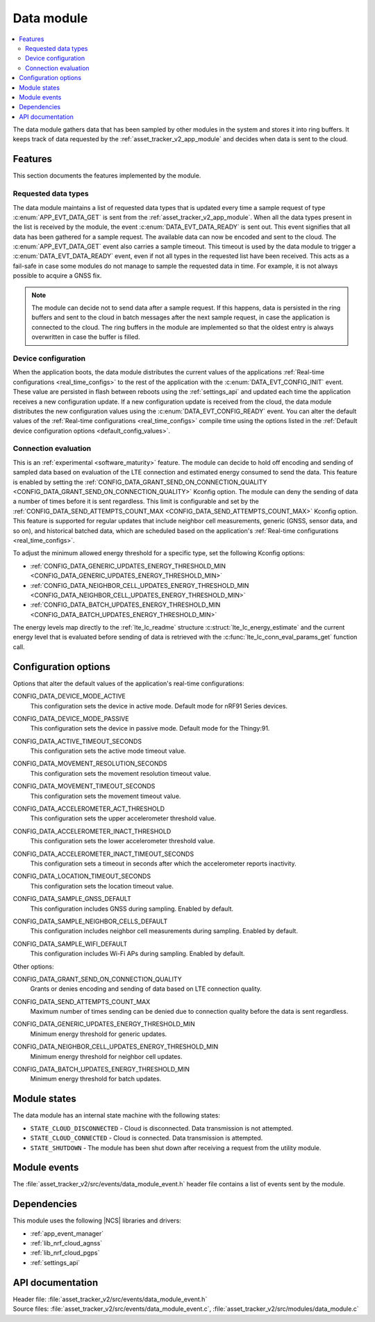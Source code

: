 .. _asset_tracker_v2_data_module:

Data module
###########

.. contents::
   :local:
   :depth: 2

The data module gathers data that has been sampled by other modules in the system and stores it into ring buffers.
It keeps track of data requested by the :ref:`asset_tracker_v2_app_module` and decides when data is sent to the cloud.

Features
********

This section documents the features implemented by the module.

Requested data types
====================

The data module maintains a list of requested data types that is updated every time a sample request of type :c:enum:`APP_EVT_DATA_GET` is sent from the :ref:`asset_tracker_v2_app_module`.
When all the data types present in the list is received by the module, the event :c:enum:`DATA_EVT_DATA_READY` is sent out.
This event signifies that all data has been gathered for a sample request.
The available data can now be encoded and sent to the cloud.
The :c:enum:`APP_EVT_DATA_GET` event also carries a sample timeout.
This timeout is used by the data module to trigger a :c:enum:`DATA_EVT_DATA_READY` event, even if not all types in the requested list have been received.
This acts as a fail-safe in case some modules do not manage to sample the requested data in time.
For example, it is not always possible to acquire a GNSS fix.

.. note::
   The module can decide not to send data after a sample request.
   If this happens, data is persisted in the ring buffers and sent to the cloud in batch messages after the next sample request, in case the application is connected to the cloud.
   The ring buffers in the module are implemented so that the oldest entry is always overwritten in case the buffer is filled.

Device configuration
====================

When the application boots, the data module distributes the current values of the applications :ref:`Real-time configurations <real_time_configs>` to the rest of the application with the :c:enum:`DATA_EVT_CONFIG_INIT` event.
These value are persisted in flash between reboots using the :ref:`settings_api` and updated each time the application receives a new configuration update.
If a new configuration update is received from the cloud, the data module distributes the new configuration values using the :c:enum:`DATA_EVT_CONFIG_READY` event.
You can alter the default values of the :ref:`Real-time configurations <real_time_configs>` compile time using the options listed in the :ref:`Default device configuration options <default_config_values>`.

Connection evaluation
=====================

This is an :ref:`experimental <software_maturity>` feature.
The module can decide to hold off encoding and sending of sampled data based on evaluation of the LTE connection and estimated energy consumed to send the data.
This feature is enabled by setting the :ref:`CONFIG_DATA_GRANT_SEND_ON_CONNECTION_QUALITY <CONFIG_DATA_GRANT_SEND_ON_CONNECTION_QUALITY>` Kconfig option.
The module can deny the sending of data a number of times before it is sent regardless.
This limit is configurable and set by the :ref:`CONFIG_DATA_SEND_ATTEMPTS_COUNT_MAX <CONFIG_DATA_SEND_ATTEMPTS_COUNT_MAX>` Kconfig option.
This feature is supported for regular updates that include neighbor cell measurements, generic (GNSS, sensor data, and so on), and historical batched data, which are scheduled based on the application's :ref:`Real-time configurations <real_time_configs>`.

To adjust the minimum allowed energy threshold for a specific type, set the following Kconfig options:

* :ref:`CONFIG_DATA_GENERIC_UPDATES_ENERGY_THRESHOLD_MIN <CONFIG_DATA_GENERIC_UPDATES_ENERGY_THRESHOLD_MIN>`
* :ref:`CONFIG_DATA_NEIGHBOR_CELL_UPDATES_ENERGY_THRESHOLD_MIN <CONFIG_DATA_NEIGHBOR_CELL_UPDATES_ENERGY_THRESHOLD_MIN>`
* :ref:`CONFIG_DATA_BATCH_UPDATES_ENERGY_THRESHOLD_MIN <CONFIG_DATA_BATCH_UPDATES_ENERGY_THRESHOLD_MIN>`

The energy levels map directly to the :ref:`lte_lc_readme` structure :c:struct:`lte_lc_energy_estimate` and the current energy level that is evaluated before sending of data is retrieved with the :c:func:`lte_lc_conn_eval_params_get` function call.

.. _default_config_values:

Configuration options
*********************

Options that alter the default values of the application's real-time configurations:

.. _CONFIG_DATA_DEVICE_MODE_ACTIVE:

CONFIG_DATA_DEVICE_MODE_ACTIVE
   This configuration sets the device in active mode.
   Default mode for nRF91 Series devices.

.. _CONFIG_DATA_DEVICE_MODE_PASSIVE:

CONFIG_DATA_DEVICE_MODE_PASSIVE
   This configuration sets the device in passive mode.
   Default mode for the Thingy:91.

.. _CONFIG_DATA_ACTIVE_TIMEOUT_SECONDS:

CONFIG_DATA_ACTIVE_TIMEOUT_SECONDS
   This configuration sets the active mode timeout value.

.. _CONFIG_DATA_MOVEMENT_RESOLUTION_SECONDS:

CONFIG_DATA_MOVEMENT_RESOLUTION_SECONDS
   This configuration sets the movement resolution timeout value.

.. _CONFIG_DATA_MOVEMENT_TIMEOUT_SECONDS:

CONFIG_DATA_MOVEMENT_TIMEOUT_SECONDS
   This configuration sets the movement timeout value.

.. _CONFIG_DATA_ACCELEROMETER_ACT_THRESHOLD:

CONFIG_DATA_ACCELEROMETER_ACT_THRESHOLD
   This configuration sets the upper accelerometer threshold value.

.. _CONFIG_DATA_ACCELEROMETER_INACT_THRESHOLD:

CONFIG_DATA_ACCELEROMETER_INACT_THRESHOLD
   This configuration sets the lower accelerometer threshold value.

.. _CONFIG_DATA_ACCELEROMETER_INACT_TIMEOUT_SECONDS:

CONFIG_DATA_ACCELEROMETER_INACT_TIMEOUT_SECONDS
   This configuration sets a timeout in seconds after which the accelerometer reports inactivity.

.. _CONFIG_DATA_LOCATION_TIMEOUT_SECONDS:

CONFIG_DATA_LOCATION_TIMEOUT_SECONDS
   This configuration sets the location timeout value.

.. _CONFIG_DATA_SAMPLE_GNSS_DEFAULT:

CONFIG_DATA_SAMPLE_GNSS_DEFAULT
   This configuration includes GNSS during sampling.
   Enabled by default.

.. _CONFIG_DATA_SAMPLE_NEIGHBOR_CELLS_DEFAULT:

CONFIG_DATA_SAMPLE_NEIGHBOR_CELLS_DEFAULT
   This configuration includes neighbor cell measurements during sampling.
   Enabled by default.

.. _CONFIG_DATA_SAMPLE_WIFI_DEFAULT:

CONFIG_DATA_SAMPLE_WIFI_DEFAULT
   This configuration includes Wi-Fi APs during sampling.
   Enabled by default.

Other options:

.. _CONFIG_DATA_GRANT_SEND_ON_CONNECTION_QUALITY:

CONFIG_DATA_GRANT_SEND_ON_CONNECTION_QUALITY
   Grants or denies encoding and sending of data based on LTE connection quality.

.. _CONFIG_DATA_SEND_ATTEMPTS_COUNT_MAX:

CONFIG_DATA_SEND_ATTEMPTS_COUNT_MAX
   Maximum number of times sending can be denied due to connection quality before the data is sent regardless.

.. _CONFIG_DATA_GENERIC_UPDATES_ENERGY_THRESHOLD_MIN:

CONFIG_DATA_GENERIC_UPDATES_ENERGY_THRESHOLD_MIN
   Minimum energy threshold for generic updates.

.. _CONFIG_DATA_NEIGHBOR_CELL_UPDATES_ENERGY_THRESHOLD_MIN:

CONFIG_DATA_NEIGHBOR_CELL_UPDATES_ENERGY_THRESHOLD_MIN
   Minimum energy threshold for neighbor cell updates.

.. _CONFIG_DATA_BATCH_UPDATES_ENERGY_THRESHOLD_MIN:

CONFIG_DATA_BATCH_UPDATES_ENERGY_THRESHOLD_MIN
   Minimum energy threshold for batch updates.

Module states
*************

The data module has an internal state machine with the following states:

* ``STATE_CLOUD_DISCONNECTED`` - Cloud is disconnected. Data transmission is not attempted.
* ``STATE_CLOUD_CONNECTED`` - Cloud is connected. Data transmission is attempted.
* ``STATE_SHUTDOWN`` - The module has been shut down after receiving a request from the utility module.

Module events
*************

The :file:`asset_tracker_v2/src/events/data_module_event.h` header file contains a list of events sent by the module.

Dependencies
************

This module uses the following |NCS| libraries and drivers:

* :ref:`app_event_manager`
* :ref:`lib_nrf_cloud_agnss`
* :ref:`lib_nrf_cloud_pgps`
* :ref:`settings_api`

API documentation
*****************

| Header file: :file:`asset_tracker_v2/src/events/data_module_event.h`
| Source files: :file:`asset_tracker_v2/src/events/data_module_event.c`, :file:`asset_tracker_v2/src/modules/data_module.c`

.. doxygengroup:: data_module_event
   :project: nrf
   :members:
